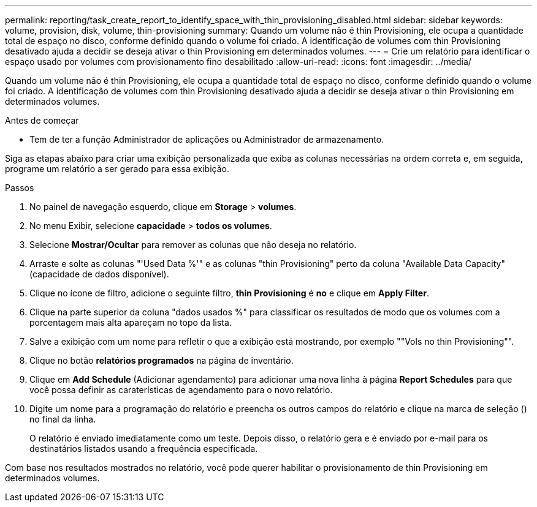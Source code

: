 ---
permalink: reporting/task_create_report_to_identify_space_with_thin_provisioning_disabled.html 
sidebar: sidebar 
keywords: volume, provision, disk, volume, thin-provisioning 
summary: Quando um volume não é thin Provisioning, ele ocupa a quantidade total de espaço no disco, conforme definido quando o volume foi criado. A identificação de volumes com thin Provisioning desativado ajuda a decidir se deseja ativar o thin Provisioning em determinados volumes. 
---
= Crie um relatório para identificar o espaço usado por volumes com provisionamento fino desabilitado
:allow-uri-read: 
:icons: font
:imagesdir: ../media/


[role="lead"]
Quando um volume não é thin Provisioning, ele ocupa a quantidade total de espaço no disco, conforme definido quando o volume foi criado. A identificação de volumes com thin Provisioning desativado ajuda a decidir se deseja ativar o thin Provisioning em determinados volumes.

.Antes de começar
* Tem de ter a função Administrador de aplicações ou Administrador de armazenamento.


Siga as etapas abaixo para criar uma exibição personalizada que exiba as colunas necessárias na ordem correta e, em seguida, programe um relatório a ser gerado para essa exibição.

.Passos
. No painel de navegação esquerdo, clique em *Storage* > *volumes*.
. No menu Exibir, selecione *capacidade* > *todos os volumes*.
. Selecione *Mostrar/Ocultar* para remover as colunas que não deseja no relatório.
. Arraste e solte as colunas "'Used Data %'" e as colunas "thin Provisioning" perto da coluna "Available Data Capacity" (capacidade de dados disponível).
. Clique no ícone de filtro, adicione o seguinte filtro, *thin Provisioning* é *no* e clique em *Apply Filter*.
. Clique na parte superior da coluna "dados usados %" para classificar os resultados de modo que os volumes com a porcentagem mais alta apareçam no topo da lista.
. Salve a exibição com um nome para refletir o que a exibição está mostrando, por exemplo ""Vols no thin Provisioning"".
. Clique no botão *relatórios programados* na página de inventário.
. Clique em *Add Schedule* (Adicionar agendamento) para adicionar uma nova linha à página *Report Schedules* para que você possa definir as caraterísticas de agendamento para o novo relatório.
. Digite um nome para a programação do relatório e preencha os outros campos do relatório e clique na marca de seleção (image:../media/blue_check.gif[""]) no final da linha.
+
O relatório é enviado imediatamente como um teste. Depois disso, o relatório gera e é enviado por e-mail para os destinatários listados usando a frequência especificada.



Com base nos resultados mostrados no relatório, você pode querer habilitar o provisionamento de thin Provisioning em determinados volumes.

